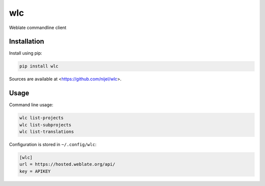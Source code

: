 wlc
===

Weblate commandline client

.. image:: https://travis-ci.org/nijel/wlc.svg?branch=master
    :target: https://travis-ci.org/nijel/wlc
    :alt: Build Status

.. image:: https://landscape.io/github/nijel/wlc/master/landscape.svg?style=flat
    :target: https://landscape.io/github/nijel/wlc/master
    :alt: Code Health

.. image:: http://codecov.io/github/nijel/wlc/coverage.svg?branch=master
    :target: http://codecov.io/github/nijel/wlc?branch=master
    :alt: Code coverage

.. image:: https://img.shields.io/pypi/dm/wlc.svg
    :target: https://pypi.python.org/pypi/wlc
    :alt: PyPI package

.. image:: https://hosted.weblate.org/widgets/weblate/-/svg-badge.svg
    :alt: Translation status
    :target: https://hosted.weblate.org/engage/weblate/?utm_source=widget

Installation
------------

Install using pip:

.. code-block:: sh

    pip install wlc

Sources are available at <https://github.com/nijel/wlc>.

Usage
-----

Command line usage:

.. code-block:: sh

    wlc list-projects
    wlc list-subprojects
    wlc list-translations

Configuration is stored in ``~/.config/wlc``:

.. code-block:: ini

    [wlc]
    url = https://hosted.weblate.org/api/
    key = APIKEY
